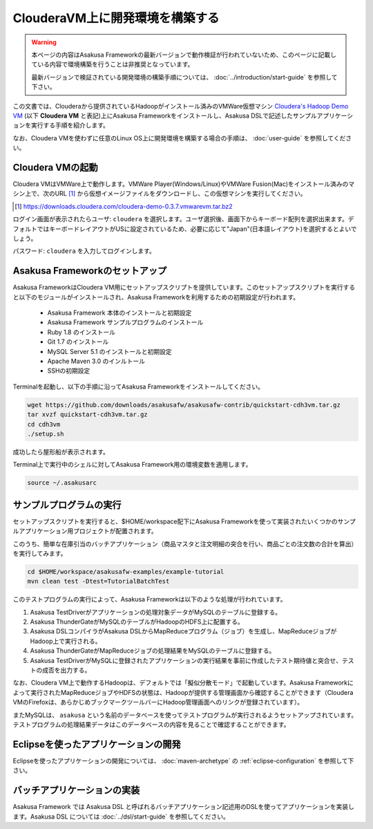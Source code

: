 ================================
ClouderaVM上に開発環境を構築する
================================

..  warning::
    本ページの内容はAsakusa Frameworkの最新バージョンで動作検証が行われていないため、このページに記載している内容で環境構築を行うことは非推奨となっています。

    最新バージョンで検証されている開発環境の構築手順については、 :doc:`../introduction/start-guide` を参照して下さい。

この文書では、Clouderaから提供されているHadoopがインストール済みのVMWare仮想マシン `Cloudera's Hadoop Demo VM`_ (以下 **Cloudera VM** と表記)上にAsakusa Frameworkをインストールし、Asakusa DSLで記述したサンプルアプリケーションを実行する手順を紹介します。

.. _Cloudera's Hadoop Demo VM: https://ccp.cloudera.com/display/SUPPORT/Cloudera's+Hadoop+Demo+VM

なお、Cloudera VMを使わずに任意のLinux OS上に開発環境を構築する場合の手順は、 :doc:`user-guide` を参照してください。

Cloudera VMの起動
=================
Cloudera VMはVMWare上で動作します。VMWare Player(Windows/Linux)やVMWare Fusion(Mac)をインストール済みのマシン上で、次のURL [#]_ から仮想イメージファイルをダウンロードし、この仮想マシンを実行してください。

..  [#] https://downloads.cloudera.com/cloudera-demo-0.3.7.vmwarevm.tar.bz2

ログイン画面が表示されたらユーザ: ``cloudera`` を選択します。ユーザ選択後、画面下からキーボード配列を選択出来ます。デフォルトではキーボードレイアウトがUSに設定されているため、必要に応じて"Japan"(日本語レイアウト)を選択するとよいでしょう。

パスワード: ``cloudera`` を入力してログインします。

Asakusa Frameworkのセットアップ
===============================
Asakusa FrameworkはCloudera VM用にセットアップスクリプトを提供しています。このセットアップスクリプトを実行すると以下のモジュールがインストールされ、Asakusa Frameworkを利用するための初期設定が行われます。

 * Asakusa Framework 本体のインストールと初期設定
 * Asakusa Framework サンプルプログラムのインストール
 * Ruby 1.8 のインストール
 * Git 1.7 のインストール
 * MySQL Server 5.1 のインストールと初期設定
 * Apache Maven 3.0 のインルトール
 * SSHの初期設定

Terminalを起動し、以下の手順に沿ってAsakusa Frameworkをインストールしてください。

..  code-block:: sh

    wget https://github.com/downloads/asakusafw/asakusafw-contrib/quickstart-cdh3vm.tar.gz
    tar xvzf quickstart-cdh3vm.tar.gz
    cd cdh3vm
    ./setup.sh

成功したら屋形船が表示されます。

Terminal上で実行中のシェルに対してAsakusa Framework用の環境変数を適用します。

..  code-block:: sh

    source ~/.asakusarc

サンプルプログラムの実行
========================
セットアップスクリプトを実行すると、$HOME/workspace配下にAsakusa Frameworkを使って実装されたいくつかのサンプルアプリケーション用プロジェクトが配置されます。

このうち、簡単な在庫引当のバッチアプリケーション（商品マスタと注文明細の突合を行い、商品ごとの注文数の合計を算出）を実行してみます。

..  code-block:: sh

    cd $HOME/workspace/asakusafw-examples/example-tutorial
    mvn clean test -Dtest=TutorialBatchTest
    
このテストプログラムの実行によって、Asakusa Frameworkは以下のような処理が行われています。

#. Asakusa TestDriverがアプリケーションの処理対象データがMySQLのテーブルに登録する。
#. Asakusa ThunderGateがMySQLのテーブルがHadoopのHDFS上に配置する。
#. Asakusa DSLコンパイラがAsakusa DSLからMapReduceプログラム（ジョブ）を生成し、MapReduceジョブがHadoop上で実行される。
#. Asakusa ThunderGateがMapReduceジョブの処理結果をMySQLのテーブルに登録する。
#. Asakusa TestDriverがMySQLに登録されたアプリケーションの実行結果を事前に作成したテスト期待値と突合せ、テストの成否を出力する。

なお、Cloudera VM上で動作するHadoopは、デフォルトでは「擬似分散モード」で起動しています。Asakusa Frameworkによって実行されたMapReduceジョブやHDFSの状態は、Hadoopが提供する管理画面から確認することができます（Cloudera VMのFirefoxは、あらかじめブックマークツールバーにHadoop管理画面へのリンクが登録されています）。

またMySQLは、 ``asakusa`` という名前のデータベースを使ってテストプログラムが実行されるようセットアップされています。テストプログラムの処理結果データはこのデータベースの内容を見ることで確認することができます。

Eclipseを使ったアプリケーションの開発
=====================================
Eclipseを使ったアプリケーションの開発については、 :doc:`maven-archetype` の :ref:`eclipse-configuration` を参照して下さい。

バッチアプリケーションの実装
============================
Asakusa Framework では Asakusa DSL と呼ばれるバッチアプリケーション記述用のDSLを使ってアプリケーションを実装します。Asakusa DSL については :doc:`../dsl/start-guide` を参照してください。
